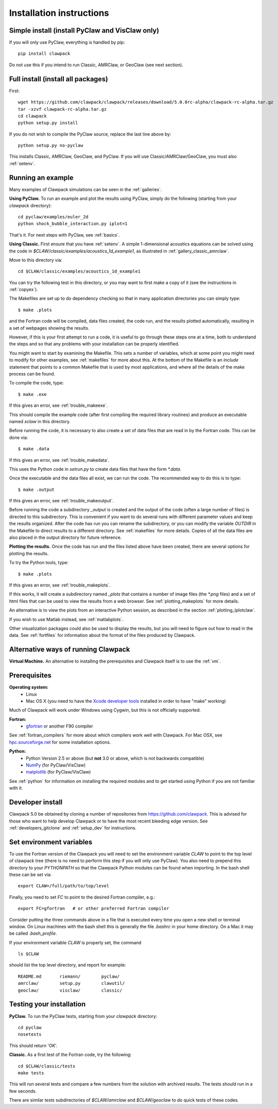 .. _installing:

**************************************
Installation instructions
**************************************

Simple install (install PyClaw and VisClaw only)
------------------------------------------------
If you will only use PyClaw, everything is handled by pip::

    pip install clawpack

Do not use this if you intend to run Classic, AMRClaw, or GeoClaw (see next section).

Full install (install all packages)
---------------------------------------
First::

    wget https://github.com/clawpack/clawpack/releases/download/5.0.0rc-alpha/clawpack-rc-alpha.tar.gz
    tar -xzvf clawpack-rc-alpha.tar.gz
    cd clawpack
    python setup.py install

If you do not wish to compile the PyClaw source, replace the last line above by::

    python setup.py no-pyclaw

This installs Classic, AMRClaw, GeoClaw, and PyClaw.
If you will use Classic/AMRClaw/GeoClaw, you must also :ref:`setenv`.

.. _install_pyclaw:


.. _first_run:

Running an example
------------------
Many examples of Clawpack simulations can be seen in the :ref:`galleries`.

**Using PyClaw.** To run an example and plot the results using PyClaw, simply do the following
(starting from your `clawpack` directory)::

    cd pyclaw/examples/euler_2d
    python shock_bubble_interaction.py iplot=1

That's it.  For next steps with PyClaw, see :ref:`basics`.

**Using Classic.**
First ensure that you have :ref:`setenv`.
A simple 1-dimensional acoustics equations can be solved
using the code in `$CLAW/classic/examples/acoustics_1d_example1`, as
illustrated in :ref:`gallery_classic_amrclaw`.

Move to this directory via::

    cd $CLAW/classic/examples/acoustics_1d_example1

You can try the following test in this directory, or you may want to first
make a copy of it (see the instructions in :ref:`copyex`).

The Makefiles are set up to do dependency checking so that in many
application directories you can simply type::

  $ make .plots

and the Fortran code will be compiled, data files created, the code
run, and the results plotted automatically, resulting in a set of webpages
showing the results.

However, if this is your first attempt to run a code, it is useful to go
through these steps one at a time, both to understand the steps and so that
any problems with your installation can be properly identified.

You might want to start by examining the Makefile.  This sets a number of
variables, which at some point you might need to modify for other examples,
see :ref:`makefiles` for more about this.  At the bottom of the Makefile is
an `include` statement that points to a common Makefile that is used by most
applications, and where all the details of the make process can be found.

To compile the code, type::

  $ make .exe    

If this gives an error, see :ref:`trouble_makeexe`.

This should compile the example code (after first compiling the required
library routines) and produce an executable named `xclaw` in this directory.

Before running the code, it is necessary to also create a set of data files
that are read in by the Fortran code.  This can be done via::
  
  $ make .data

If this gives an error, see :ref:`trouble_makedata`.

This uses the Python code in `setrun.py` to create data files that have the
form `*.data`.  

Once the executable and the data files all exist, we can run the code.  The
recommended way to do this is to type::

  $ make .output

If this gives an error, see :ref:`trouble_makeoutput`.

Before running the code a subdirectory `_output` is created
and the output of the code (often a large number of files) is directed to
this subdirectory.  This is convenient if you want to do several runs with
different parameter values and keep the results organized.  After the code
has run you can rename the subdirectory, or you can modify the variable
`OUTDIR` in the Makefile to direct results to a different directory.  See
:ref:`makefiles` for more details.  Copies of all the data files are also
placed in the output directory for future reference.



**Plotting the results.**  
Once the code has run and the files listed above have been created, there are several
options for plotting the results.  

To try the Python tools, type::

  $ make .plots

If this gives an error, see :ref:`trouble_makeplots`.

If this works, it will create a subdirectory named `_plots` that contains a number of
image files (the `*.png` files) and a set of html files that can be used to view the
results from a web browser.  See :ref:`plotting_makeplots` for more details.

An alternative is to view the plots from an interactive Python session, as described in
the section :ref:`plotting_Iplotclaw`.

If you wish to use Matlab instead, see :ref:`matlabplots`.

Other visualization packages could also be used to display the results, but you will need
to figure out how to read in the data.  See :ref:`fortfiles` for information about the
format of the files produced by Clawpack.


Alternative ways of running Clawpack
------------------------------------
**Virtual Machine.**
An alternative to installing the prerequisites and Clawpack itself is to use the
:ref:`vm`.

.. Broken link:
.. **Cloud Computing.**
.. Another alternative is to run Clawpack on the Cloud, see :ref:`aws`.


Prerequisites
-------------

**Operating system:**
 - Linux
 - Mac OS X (you need to have the `Xcode developer tools
   <http://developer.apple.com/technologies/tools/xcode.html>`_ installed in
   order to have "make" working)

Much of Clawpack will work under Windows using Cygwin, but this is not officially
supported.

**Fortran:**
 - `gfortran <http://gcc.gnu.org/wiki/GFortran>`_ or another F90 compiler

See :ref:`fortran_compilers` for more about which compilers work well with
Clawpack.
For Mac OSX, see `hpc.sourceforge.net <http://hpc.sourceforge.net/>`_ for
some installation options.

**Python:**
 - Python Version 2.5 or above (but **not** 3.0 or above, which is not backwards compatible)
 - `NumPy <http://www.numpy.org/>`_  (for PyClaw/VisClaw)
 - `matplotlib <http://matplotlib.org/>`_ (for PyClaw/VisClaw)

See :ref:`python` for information on
installing the required modules and to get started using Python if
you are not familiar with it.


.. _install_from_git:

Developer install
---------------------

Clawpack 5.0 be obtained by cloning a number of repositories
from `<https://github.com/clawpack>`_.  This is advised
for those who want to help
develop Clawpack or to have the most recent bleeding edge version.
See :ref:`developers_gitclone`  and :ref:`setup_dev` for instructions.


.. _setenv:

Set environment variables
-----------------------------
To use the Fortran version of the Clawpack you will need to set the
environment variable `CLAW` to point to the top level of clawpack tree
(there is no need to perform this step if you will only use PyClaw).
You also need to prepend this directory to your `PYTHONPATH` so that the
Clawpack Python modules can be found when importing.  
In the bash shell these can be set via::

    export CLAW=/full/path/to/top/level

Finally, you need to set `FC` to point to the desired Fortran compiler,
e.g.::

    export FC=gfortran   # or other preferred Fortran compiler

Consider putting the three commands above in a file that is executed every
time you open a new shell or terminal window.  On Linux machines
with the bash shell this is generally the file `.bashrc` in your home
directory.  On a Mac it may be called `.bash_profile`.

If your environment variable `CLAW` is properly set, the command ::

    ls $CLAW

should list the top level directory, and report for example::

    README.md       riemann/        pyclaw/
    amrclaw/        setup.py        clawutil/       
    geoclaw/        visclaw/        classic/        
    

.. _first_test:

Testing your installation 
-------------------------
**PyClaw.**
To run the PyClaw tests, starting from your `clawpack` directory::

    cd pyclaw
    nosetests

This should return 'OK'.

**Classic.**
As a first test of the Fortran code, try the following::

    cd $CLAW/classic/tests
    make tests

This will run several tests and compare a few numbers from the solution with
archived results.  The tests should run in a few seconds.

There are similar `tests` subdirectories of `$CLAW/amrclaw` and
`$CLAW/geoclaw` to do quick tests of these codes.
